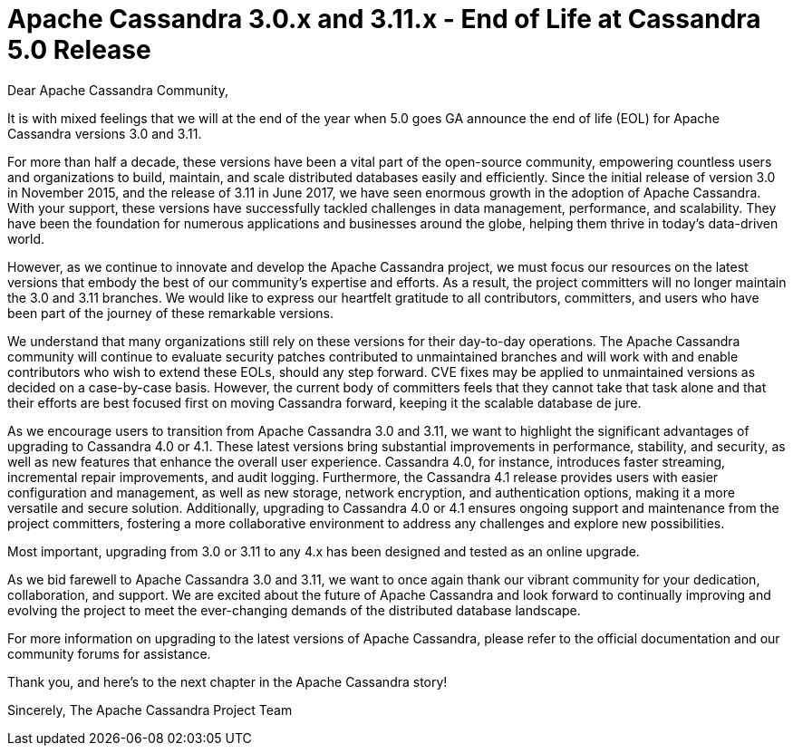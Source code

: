 = Apache Cassandra 3.0.x and 3.11.x - End of Life at Cassandra 5.0 Release
:page-layout: single-post
:page-role: blog-post
:page-post-date: May 15, 2023
:page-post-author: Patrick McFadin
:description: Apache Cassandra 3.0.x and 3.11.x - End of Life Announcement
:keywords: 

Dear Apache Cassandra Community,

It is with mixed feelings that we will at the end of the year when 5.0 goes GA announce the end of life (EOL) for Apache Cassandra versions 3.0 and 3.11. 

For more than half a decade, these versions have been a vital part of the open-source community, empowering countless users and organizations to build, maintain, and scale distributed databases easily and efficiently. Since the initial release of version 3.0 in November 2015, and the release of 3.11 in June 2017, we have seen enormous growth in the adoption of Apache Cassandra. With your support, these versions have successfully tackled challenges in data management, performance, and scalability. They have been the foundation for numerous applications and businesses around the globe, helping them thrive in today's data-driven world.

However, as we continue to innovate and develop the Apache Cassandra project, we must focus our resources on the latest versions that embody the best of our community's expertise and efforts. As a result, the project committers will no longer maintain the 3.0 and 3.11 branches. We would like to express our heartfelt gratitude to all contributors, committers, and users who have been part of the journey of these remarkable versions.

We understand that many organizations still rely on these versions for their day-to-day operations. The Apache Cassandra community ​will continue to ​evaluate security patches ​contributed to unmaintained branches and will work with​​ and enable contributors who wish to extend these EOLs, should any step forward. CVE fixes may be applied to unmaintained versions as decided on a case-by-case basis. However, the current body of committers feels that they cannot take that task alone and that their efforts are best focused first on moving Cassandra forward, keeping it the scalable database de jure. 

As we encourage users to transition from Apache Cassandra 3.0 and 3.11, we want to highlight the significant advantages of upgrading to Cassandra 4.0 or 4.1. These latest versions bring substantial improvements in performance, stability, and security, as well as new features that enhance the overall user experience. Cassandra 4.0, for instance, introduces faster streaming, incremental repair improvements, and audit logging. Furthermore, the Cassandra 4.1 release provides users with easier configuration and management, as well as new storage, network encryption, and authentication options, making it a more versatile and secure solution. Additionally, upgrading to Cassandra 4.0 or 4.1 ensures ongoing support and maintenance from the project committers, fostering a more collaborative environment to address any challenges and explore new possibilities.

Most important, upgrading from 3.0 or 3.11 to any 4.x has been designed and tested as an online upgrade. 

As we bid farewell to Apache Cassandra 3.0 and 3.11, we want to once again thank our vibrant community for your dedication, collaboration, and support. We are excited about the future of Apache Cassandra and look forward to continually improving and evolving the project to meet the ever-changing demands of the distributed database landscape.

For more information on upgrading to the latest versions of Apache Cassandra, please refer to the official documentation and our community forums for assistance.

Thank you, and here's to the next chapter in the Apache Cassandra story!

Sincerely,
The Apache Cassandra Project Team
